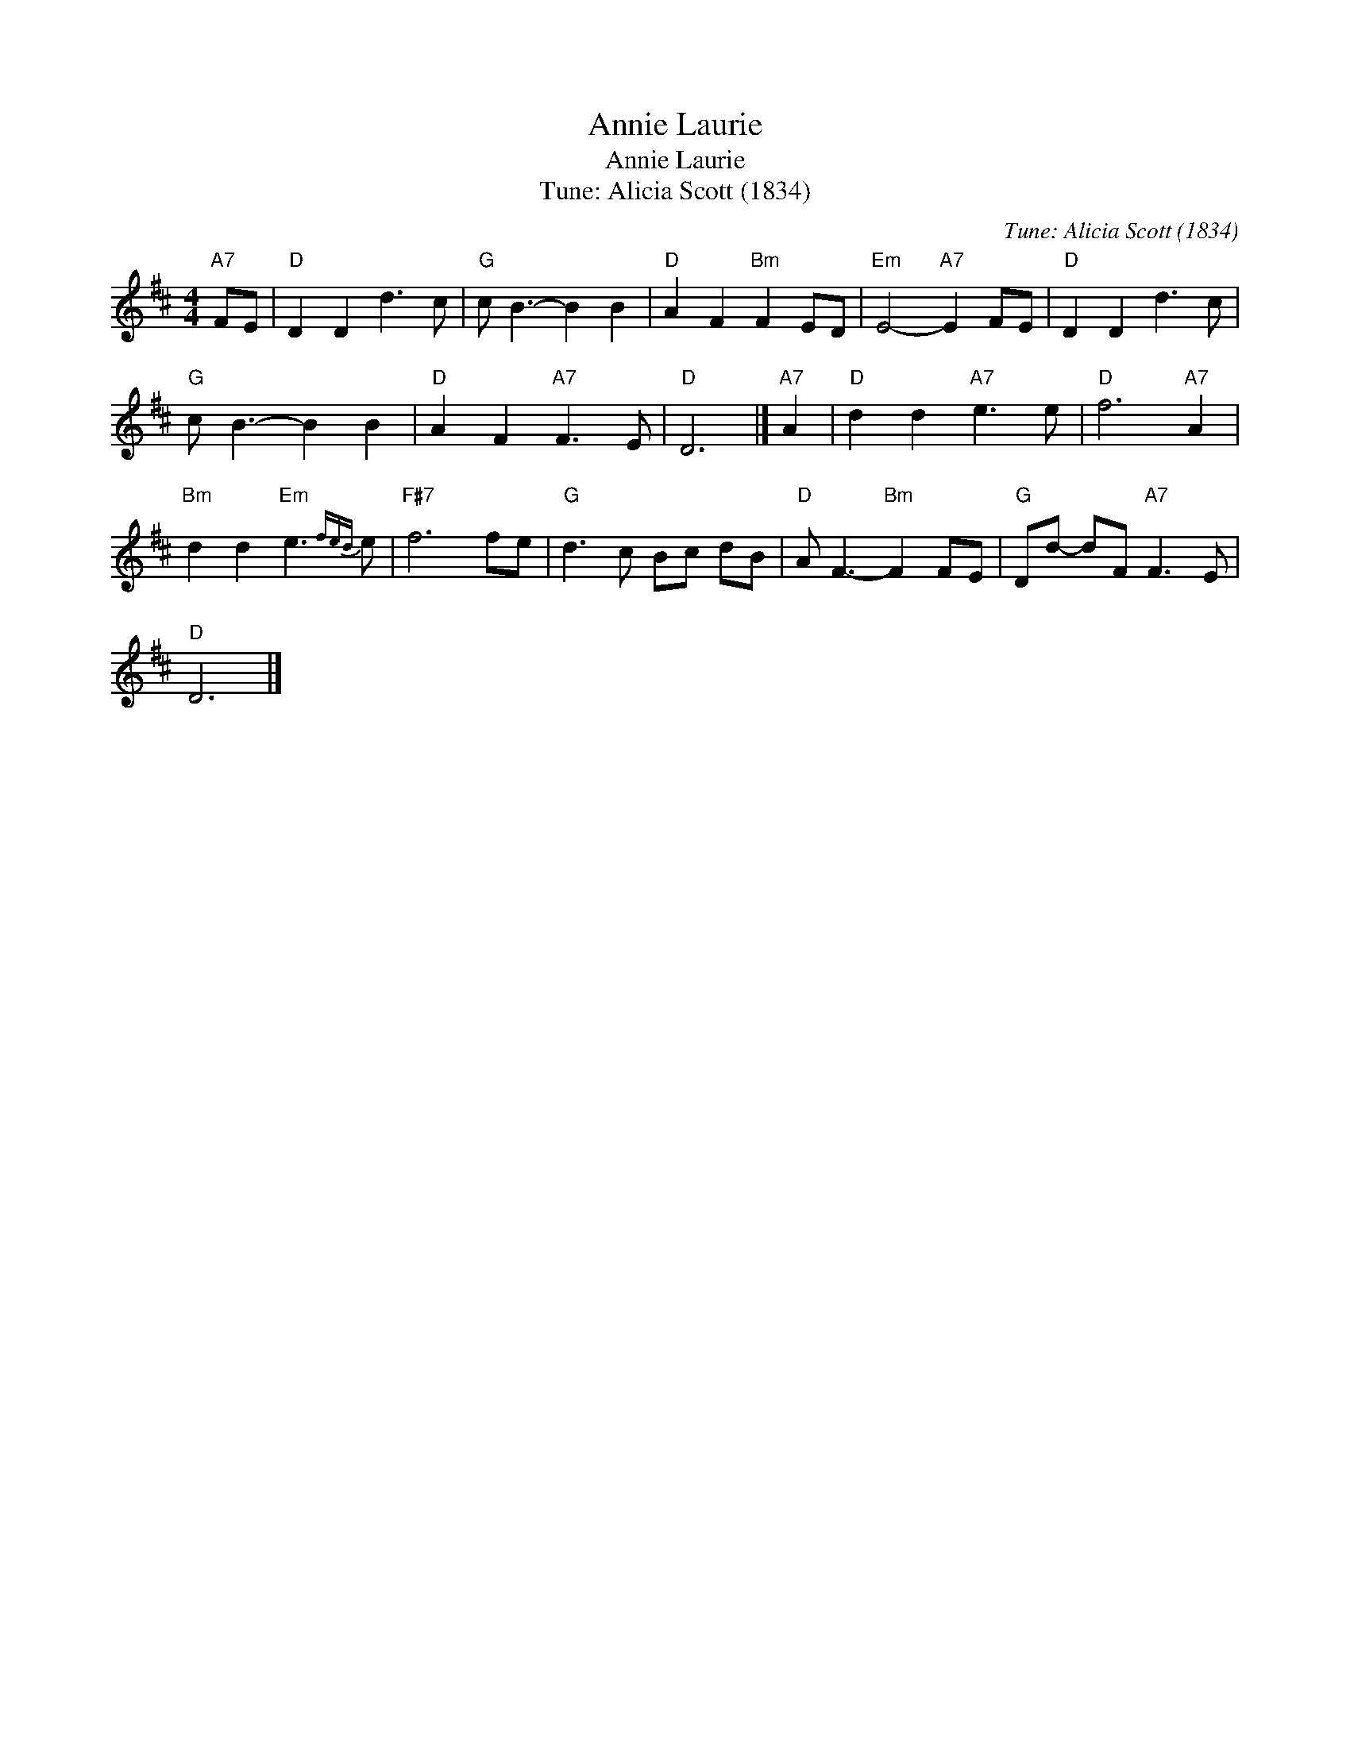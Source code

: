 X:1
T:Annie Laurie
T:Annie Laurie
T:Tune: Alicia Scott (1834)
C:Tune: Alicia Scott (1834)
L:1/8
M:4/4
K:D
V:1 treble 
V:1
"A7" FE |"D" D2 D2 d3 c |"G" c B3- B2 B2 |"D" A2 F2"Bm" F2 ED |"Em" E4-"A7" E2 FE |"D" D2 D2 d3 c | %6
"G" c B3- B2 B2 |"D" A2 F2"A7" F3 E |"D" D6 |]"A7" A2 |"D" d2 d2"A7" e3 e |"D" f6"A7" A2 | %12
"Bm" d2 d2"Em" e3{fed} e |"F#7" f6 fe |"G" d3 c Bc dB |"D" A F3-"Bm" F2 FE |"G" Dd- dF"A7" F3 E | %17
"D" D6 |] %18

